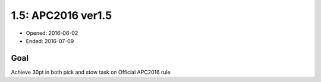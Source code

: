 1.5: APC2016 ver1.5
===================

- Opened: 2016-06-02
- Ended: 2016-07-09

Goal
----

Achieve 30pt in both pick and stow task on Official APC2016 rule

